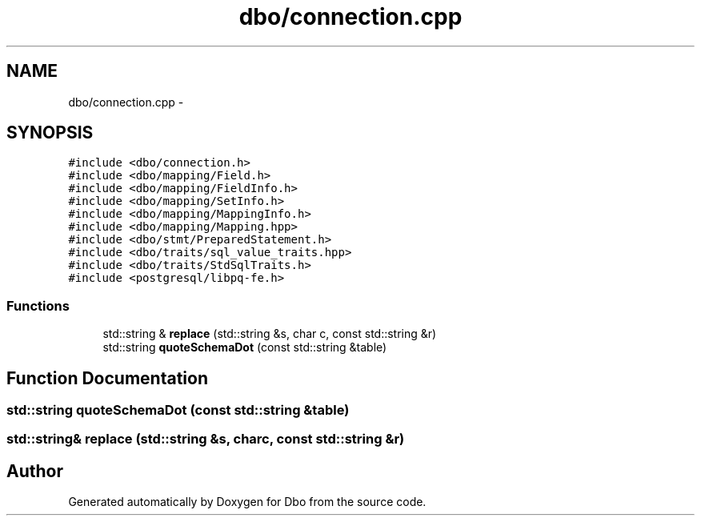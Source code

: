 .TH "dbo/connection.cpp" 3 "Sat Feb 27 2016" "Dbo" \" -*- nroff -*-
.ad l
.nh
.SH NAME
dbo/connection.cpp \- 
.SH SYNOPSIS
.br
.PP
\fC#include <dbo/connection\&.h>\fP
.br
\fC#include <dbo/mapping/Field\&.h>\fP
.br
\fC#include <dbo/mapping/FieldInfo\&.h>\fP
.br
\fC#include <dbo/mapping/SetInfo\&.h>\fP
.br
\fC#include <dbo/mapping/MappingInfo\&.h>\fP
.br
\fC#include <dbo/mapping/Mapping\&.hpp>\fP
.br
\fC#include <dbo/stmt/PreparedStatement\&.h>\fP
.br
\fC#include <dbo/traits/sql_value_traits\&.hpp>\fP
.br
\fC#include <dbo/traits/StdSqlTraits\&.h>\fP
.br
\fC#include <postgresql/libpq-fe\&.h>\fP
.br

.SS "Functions"

.in +1c
.ti -1c
.RI "std::string & \fBreplace\fP (std::string &s, char c, const std::string &r)"
.br
.ti -1c
.RI "std::string \fBquoteSchemaDot\fP (const std::string &table)"
.br
.in -1c
.SH "Function Documentation"
.PP 
.SS "std::string quoteSchemaDot (const std::string &table)"

.SS "std::string& replace (std::string &s, charc, const std::string &r)"

.SH "Author"
.PP 
Generated automatically by Doxygen for Dbo from the source code\&.
